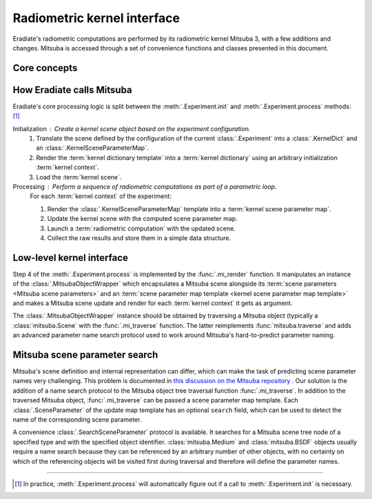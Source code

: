 .. _sec-user_guide-radiometric_kernel_interface:

Radiometric kernel interface
============================

Eradiate's radiometric computations are performed by its radiometric kernel
Mitsuba 3, with a few additions and changes. Mitsuba is accessed through a set
of convenience functions and classes presented in this document.

Core concepts
-------------

.. glossary::

    Mitsuba object
    Kernel object
        Mitsuba has its internal scene representation. It consists of a tree
        whose nodes and leaves are :class:`mitsuba.Object` instances.

    Mitsuba scene
    Kernel scene
        A :class:`mitsuba.Scene` instance.

    Mitsuba scene dictionary
    Kernel dictionary
        Mitsuba's Python interface can load objects specified in the XML format,
        through the :func:`mitsuba.load_file` and :func:`mitsuba.load_string`
        functions, or as Python dictionaries, using the
        :func:`mitsuba.load_dict` function. Eradiate uses the latter and its
        scene generator emits scene dictionaries based on the Eradiate scene
        specification.

    Mitsuba scene rendering
    Radiometric computation
        A Mitsuba scene can be rendered for a specific sensor using the
        :func:`mitsuba.render` function. This triggers a radiometric
        computation.

    Mitsuba scene parameters
        Mitsuba objects declare parameters which can be collected using the
        :func:`mitsuba.traverse` function. The parameter table yielded by this
        function (a :class:`mitsuba.SceneParameters` instance) can then be
        modified to edit scene parameters.

        .. seealso::

            `Editing a scene tutorial \
            <https://mitsuba.readthedocs.io/en/latest/src/rendering/editing_a_scene.html>`__
            in the Mitsuba docs.

    Parametric loop
        Upon a call to :func:`eradiate.run`, Eradiate initializes a
        :term:`kernel scene`. It then runs a sequence of
        :term:`radiometric computations <radiometric computation>` as part of
        a `parametric loop`. Each iteration of the parametric loop corresponds
        to different :term:`Mitsuba scene parameters`. Consequently, each
        iteration consists of a `parameter update` operation and a `rendering`
        operation.

    Kernel context
        Scene parameters are determined by a parametric context internal to the
        :term:`experiment` being processed. The context can carry any kind of
        relevant information: the current spectral coordinate, the Mitsuba ID
        of a :class:`mitsuba.Medium` object attached to a sensor, etc. The
        kernel context is defined by a :class:`.KernelContext` instance, and its
        main purpose is to propagate coordinated scene parameter updates in the
        Mitsuba scene.

    Kernel dictionary template
        :term:`Kernel dictionaries <kernel dictionary>` can be created from
        templates defined using the :class:`.KernelDict` class. Those
        objects are dict-like containers whose entries may be
        :class:`.DictParameter` objects, which are expanded contextually upon
        a call to the :meth:`.KernelDict.render` method.

    Kernel scene parameter map
        A kernel scene parameter map is generated at each iteration of the
        :term:`parametric loop` depending on contextual information. It is then
        used to update the :term:`scene parameters <Mitsuba scene parameters>`
        using the :meth:`mitsuba.SceneParameters.update` method.

    Kernel scene parameter map template
        :term:`Kernel scene parameter maps <kernel scene parameter map>` are
        generated by rendering a scene parameter map template, defined using a
        :class:`.KernelSceneParameterMap`, a dict-like container whose entries
        are :class:`.SceneParameter` instances.

    Scene parameter flags
        Scene parameters can be attached flags defined by the
        :class:`.KernelSceneParameterFlags` enumeration. These can be used to
        indicate the type of changes to the scene triggered by an update of the
        parameter they are attached to. For instance,
        :class:`KernelSceneParameterFlags.GEOMETRIC <.KernelSceneParameterFlags>`
        is meant to mention that updating the associated parameter will trigger
        an intersection acceleration structure update, resulting in increased
        computation. Flags can be used when rendering scene parameter map
        templates to filter out some parameters.

How Eradiate calls Mitsuba
--------------------------

Eradiate's core processing logic is split between the :meth:`.Experiment.init`
and :meth:`.Experiment.process` methods: [#init]_

Initialization : Create a kernel scene object based on the experiment configuration.
    1. Translate the scene defined by the configuration of the current
       :class:`.Experiment` into a :class:`.KernelDict` and an
       :class:`.KernelSceneParameterMap`.
    2. Render the :term:`kernel dictionary template` into a
       :term:`kernel dictionary` using an arbitrary initialization
       :term:`kernel context`.
    3. Load the :term:`kernel scene`.

Processing : Perform a sequence of radiometric computations as part of a parametric loop.
    For each :term:`kernel context` of the experiment:

    1. Render the :class:`.KernelSceneParameterMap` template into a
       :term:`kernel scene parameter map`.
    2. Update the kernel scene with the computed scene parameter map.
    3. Launch a :term:`radiometric computation` with the updated scene.
    4. Collect the raw results and store them in a simple data structure.

Low-level kernel interface
--------------------------

Step 4 of the :meth:`.Experiment.process` is implemented by the
:func:`.mi_render` function. It manipulates an instance of the
:class:`.MitsubaObjectWrapper` which encapsulates a Mitsuba scene alongside
its :term:`scene parameters <Mitsuba scene parameters>`
and an :term:`scene parameter map template <kernel scene parameter map template>`
and makes a Mitsuba scene update and render for each :term:`kernel context` it
gets as argument.

The :class:`.MitsubaObjectWrapper` instance should be obtained by traversing a
Mitsuba object (typically a :class:`mitsuba.Scene` with the :func:`.mi_traverse`
function. The latter reimplements :func:`mitsuba.traverse` and adds an advanced
parameter name search protocol used to work around Mitsuba's hard-to-predict
parameter naming.

Mitsuba scene parameter search
------------------------------

Mitsuba's scene definition and internal representation can differ, which can
make the task of predicting scene parameter names very challenging. This problem
is documented in `this discussion on the Mitsuba repository \
<https://github.com/mitsuba-renderer/mitsuba3/discussions/508>`__. Our solution
is the addition of a name search protocol to the Mitsuba object tree
traversal function :func:`.mi_traverse`. In addition to the traversed Mitsuba
object, :func:`.mi_traverse` can be passed a scene parameter map template.
Each :class:`.SceneParameter` of the update map template has an optional
``search`` field, which can be used to detect the name of the corresponding
scene parameter.

A convenience :class:`.SearchSceneParameter` protocol is available. It searches
for a Mitsuba scene tree node of a specified type and with the specified object
identifier. :class:`mitsuba.Medium` and :class:`mitsuba.BSDF`
objects usually require a name search because they can be referenced by an
arbitrary number of other objects, with no certainty on which of the referencing
objects will be visited first during traversal and therefore will define the
parameter names.

--------------------------------------------------------------------------------

.. [#init] In practice, :meth:`.Experiment.process` will automatically figure
   out if a call to :meth:`.Experiment.init` is necessary.
